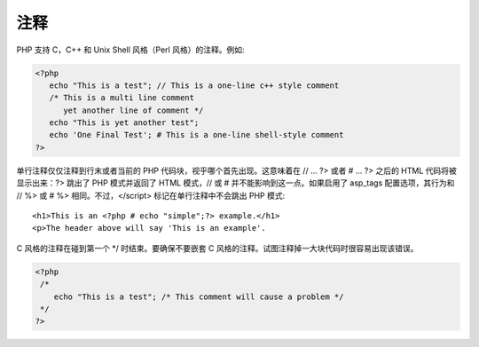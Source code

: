 注释
====

PHP 支持 C，C++ 和 Unix Shell 风格（Perl 风格）的注释。例如:

.. code-block:: php

 <?php
    echo "This is a test"; // This is a one-line c++ style comment
    /* This is a multi line comment
       yet another line of comment */
    echo "This is yet another test";
    echo 'One Final Test'; # This is a one-line shell-style comment
 ?>

单行注释仅仅注释到行末或者当前的 PHP 代码块，视乎哪个首先出现。这意味着在 // ... ?> 或者 # ... ?> 之后的 HTML 代码将被显示出来：?> 跳出了 PHP 模式并返回了 HTML 模式，// 或 # 并不能影响到这一点。如果启用了 asp_tags 配置选项，其行为和 // %> 或 # %> 相同。不过，</script> 标记在单行注释中不会跳出 PHP 模式::

 <h1>This is an <?php # echo "simple";?> example.</h1>
 <p>The header above will say 'This is an example'.

C 风格的注释在碰到第一个 \*/ 时结束。要确保不要嵌套 C 风格的注释。试图注释掉一大块代码时很容易出现该错误。

.. code-block:: php

 <?php
  /*
     echo "This is a test"; /* This comment will cause a problem */
  */
 ?>
